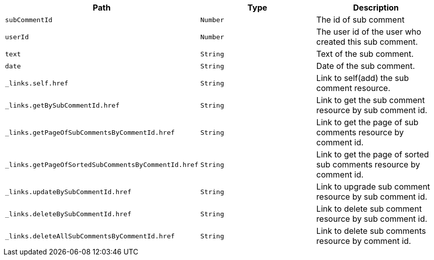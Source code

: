 |===
|Path|Type|Description

|`+subCommentId+`
|`+Number+`
|The id of sub comment

|`+userId+`
|`+Number+`
|The user id of the user who created this sub comment.

|`+text+`
|`+String+`
|Text of the sub comment.

|`+date+`
|`+String+`
|Date of the sub comment.

|`+_links.self.href+`
|`+String+`
|Link to self(add) the sub comment resource.

|`+_links.getBySubCommentId.href+`
|`+String+`
|Link to get the sub comment resource by sub comment id.

|`+_links.getPageOfSubCommentsByCommentId.href+`
|`+String+`
|Link to get the page of sub comments resource by comment id.

|`+_links.getPageOfSortedSubCommentsByCommentId.href+`
|`+String+`
|Link to get the page of sorted sub comments resource by comment id.

|`+_links.updateBySubCommentId.href+`
|`+String+`
|Link to upgrade sub comment resource by sub comment id.

|`+_links.deleteBySubCommentId.href+`
|`+String+`
|Link to delete sub comment resource by sub comment id.

|`+_links.deleteAllSubCommentsByCommentId.href+`
|`+String+`
|Link to delete sub comments resource by comment id.

|===